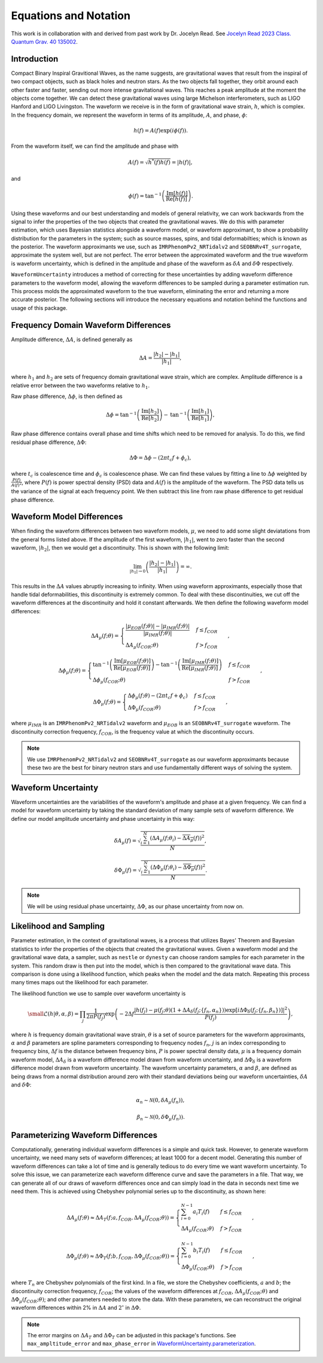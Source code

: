 Equations and Notation
======================
This work is in collaboration with and derived from past work by Dr. Jocelyn Read. See `Jocelyn Read 2023 Class. Quantum Grav. 40 135002 <https://arxiv.org/abs/2301.06630v2>`_.

Introduction
------------
Compact Binary Inspiral Gravitional Waves, as the name suggests, are gravitational waves that result from the inspiral of two compact objects, such as black holes and neutron stars. As the two objects fall together, they orbit around each other faster and faster, sending out more intense gravitational waves. This reaches a peak amplitude at the moment the objects come together. We can detect these gravitational waves using large Michelson interferometers, such as LIGO Hanford and LIGO Livingston. The waveform we receive is in the form of gravitational wave strain, :math:`h`, which is complex. In the frequency domain, we represent the waveform in terms of its amplitude, :math:`A`, and phase, :math:`\phi`:

.. math::

    \begin{equation}
        h(f)=A(f)\mathrm{exp}\left({i\phi(f)}\right).
    \end{equation}

From the waveform itself, we can find the amplitude and phase with

.. math::

    \begin{equation}
        A(f)=\sqrt{h^{*}(f)h(f)}=|h(f)|,
    \end{equation}

and

.. math::

    \begin{equation}
        \phi(f)=\mathrm{tan}^{-1}\left(\frac{\mathrm{Im}[h(f)]}{\mathrm{Re}[h(f)]}\right).
    \end{equation}

Using these waveforms and our best understanding and models of general relativity, we can work backwards from the signal to infer the properties of the two objects that created the gravitational waves. We do this with parameter estimation, which uses Bayesian statistics alongside a waveform model, or waveform approximant, to show a probability distribution for the parameters in the system; such as source masses, spins, and tidal deformabilties; which is known as the posterior. The waveform approximants we use, such as ``IMRPhenomPv2_NRTidalv2`` and ``SEOBNRv4T_surrogate``, approximate the system well, but are not perfect. The error between the approximated waveform and the true waveform is waveform uncertainty, which is defined in the amplitude and phase of the waveform as :math:`\delta{A}` and :math:`\delta\Phi` respectively. 

``WaveformUncertainty`` introduces a method of correcting for these uncertainties by adding waveform difference parameters to the waveform model, allowing the waveform differences to be sampled during a parameter estimation run. This process molds the approximated waveform to the true waveform, eliminating the error and returning a more accurate posterior. The following sections will introduce the necessary equations and notation behind the functions and usage of this package.

Frequency Domain Waveform Differences
-------------------------------------
Amplitude difference, :math:`\Delta{A}`, is defined generally as

.. math::
    
    \begin{equation}
        \Delta{A}=\frac{|h_{2}|-|h_{1}|}{|h_{1}|},
    \end{equation} 

where :math:`h_{1}` and :math:`h_{2}` are sets of frequency domain gravitational wave strain, which are complex. Amplitude difference is a relative error between the two waveforms relative to :math:`h_{1}`.

Raw phase difference, :math:`\Delta\phi`, is then defined as

.. math::

    \begin{equation}
        \Delta\phi=\mathrm{tan}^{-1}\left(\frac{\mathrm{Im}\left[h_{2}\right]}{\mathrm{Re}\left[h_{2}\right]}\right)-\mathrm{tan}^{-1}\left(\frac{\mathrm{Im}\left[h_{1}\right]}{\mathrm{Re}\left[h_{1}\right]}\right),
    \end{equation} 
    
Raw phase difference contains overall phase and time shifts which need to be removed for analysis. To do this, we find residual phase difference, :math:`\Delta\Phi`:

.. math::

    \begin{equation}
        \Delta\Phi=\Delta\phi-(2\pi{t_{c}}f+\phi_{c}),
    \end{equation}

where :math:`t_{c}` is coalescence time and :math:`\phi_{c}` is coalescence phase. We can find these values by fitting a line to :math:`\Delta\phi` weighted by :math:`\frac{P(f)}{A(f)^{2}}`, where :math:`P(f)` is power spectral density (PSD) data and :math:`A(f)` is the amplitude of the waveform. The PSD data tells us the variance of the signal at each frequency point. We then subtract this line from raw phase difference to get residual phase difference.

Waveform Model Differences
--------------------------
When finding the waveform differences between two waveform models, :math:`\mu`, we need to add some slight deviatations from the general forms listed above. If the amplitude of the first waveform, :math:`|h_{1}|`, went to zero faster than the second waveform, :math:`|h_{2}|`, then we would get a discontinuity. This is shown with the following limit:

.. math::

    \begin{equation}
        \lim_{|h_{1}|\to{0}}\left(\frac{|h_{2}|-|h_{1}|}{|h_{1}|}\right)=\infty.
    \end{equation}

This results in the :math:`\Delta{A}` values abruptly increasing to infinity. When using waveform approximants, especially those that handle tidal deformabilities, this discontinuity is extremely common. To deal with these discontinuities, we cut off the waveform differences at the discontinuity and hold it constant afterwards. We then define the following waveform model differences:

.. math::

    \begin{equation}
        \Delta{A}_{\mu}(f;\theta)= \begin{cases} 
          \frac{|\mu_{EOB}(f;\theta)|-|\mu_{IMR}(f;\theta)|}{|\mu_{IMR}(f;\theta)|} & f \leq f_{COR} \\
          \Delta{A}_{\mu}(f_{COR};\theta) & f > f_{COR}
       \end{cases}\hspace{0.2cm},
    \end{equation}

.. math::

    \begin{equation}
        \Delta\phi_{\mu}(f;\theta)= \begin{cases} 
          \mathrm{tan}^{-1}\left(\frac{\mathrm{Im}[\mu_{EOB}(f;\theta)]}{\mathrm{Re}[\mu_{EOB}(f;\theta)]}\right)-\mathrm{tan}^{-1}\left(\frac{\mathrm{Im}[\mu_{IMR}(f;\theta)]}{\mathrm{Re}[\mu_{IMR}(f;\theta)]}\right) & f \leq f_{COR} \\
          \Delta\phi_{\mu}(f_{COR};\theta) & f > f_{COR}
       \end{cases}\hspace{0.2cm},
    \end{equation}

.. math::

    \begin{equation}
        \Delta\Phi_{\mu}(f;\theta)= \begin{cases} 
          \Delta\phi_{\mu}(f;\theta)-(2\pi{t}_{c}{f}+\phi_{c}) & f \leq f_{COR} \\
          \Delta\Phi_{\mu}(f_{COR};\theta) & f > f_{COR} 
       \end{cases}\hspace{0.2cm},
    \end{equation}

where :math:`\mu_{IMR}` is an ``IMRPhenomPv2_NRTidalv2`` waveform and :math:`\mu_{EOB}` is an ``SEOBNRv4T_surrogate`` waveform. The discontinuity correction frequency, :math:`f_{COR}`, is the frequency value at which the discontinuity occurs.

.. note::

    We use ``IMRPhenomPv2_NRTidalv2`` and ``SEOBNRv4T_surrogate`` as our waveform approximants because these two are the best for binary neutron stars and use fundamentally different ways of solving the system.

Waveform Uncertainty
--------------------
Waveform uncertainties are the variabilities of the waveform's amplitude and phase at a given frequency. We can find a model for waveform uncertainty by taking the standard deviation of many sample sets of waveform difference. We define our model amplitude uncertainty and phase uncertainty in this way:

.. math::

    \begin{equation}
        \delta{A}_{\mu}(f)=\sqrt{\frac{\sum_{i=1}^{N}\left(\Delta{A}_{\mu}(f;\theta_{i})-\overline{\Delta{A}_{\mu}}(f)\right)^{2}}{N}},
    \end{equation}

.. math::

    \begin{equation}
        \delta\Phi_{\mu}(f)=\sqrt{\frac{\sum_{i=1}^{N}\left(\Delta\Phi_{\mu}(f;\theta_{i})-\overline{\Delta\Phi_{\mu}}(f)\right)^{2}}{N}}.
    \end{equation}

.. note::

    We will be using residual phase uncertainty, :math:`\Delta\Phi`, as our phase uncertainty from now on.

Likelihood and Sampling
-----------------------
Parameter estimation, in the context of gravitational waves, is a process that utilizes Bayes' Theorem and Bayesian statistics to infer the properties of the objects that created the gravitational waves. Given a waveform model and the gravitational wave data, a sampler, such as ``nestle`` or ``dynesty`` can choose random samples for each parameter in the system. This random draw is then put into the model, which is then compared to the gravitational wave data. This comparison is done using a likelihood function, which peaks when the model and the data match. Repeating this process many times maps out the likelihood for each parameter. 

The likelihood function we use to sample over waveform uncertainty is

.. math::

    \small \begin{equation}
        \mathcal{L}(h|\theta,\alpha,\beta)=\prod_{j}\frac{1}{2\pi{P(f_{j})}}\mathrm{exp}\left(-2\Delta{f}\frac{|h(f_{j})-\mu(f_{j};\theta)\left(1+\Delta{A}_{\delta}(f_{j};\{f_{n},\alpha_{n}\})\right)\mathrm{exp}\left[i\Delta\Phi_{\delta}(f_{j};\{f_{n},\beta_{n}\})\right]|^{2}}{P(f_{j})}\right),
    \end{equation}

where :math:`h` is frequency domain gravitational wave strain, :math:`\theta` is a set of source parameters for the waveform approximants, :math:`\alpha` and :math:`\beta` parameters are spline parameters corresponding to frequency nodes :math:`f_{n}`, :math:`j` is an index corresponding to frequency bins, :math:`\Delta{f}` is the distance between frequency bins, :math:`P` is power spectral density data, :math:`\mu` is a frequency domain waveform model, :math:`\Delta{A}_{\delta}` is a waveform difference model drawn from waveform uncertainty, and :math:`\Delta\Phi_{\delta}` is a waveform difference model drawn from waveform uncertainty. The waveform uncertainty parameters, :math:`\alpha` and :math:`\beta`, are defined as being draws from a normal distribution around zero with their standard deviations being our waveform uncertainties, :math:`\delta{A}` and :math:`\delta\Phi`:

.. math::

    \begin{equation}
        \alpha_{n}\sim\mathcal{N}(0,\delta{A}_{\mu}(f_{n})),
    \end{equation}

.. math::

    \begin{equation}
        \beta_{n}\sim\mathcal{N}(0,\delta\Phi_{\mu}(f_{n})).
    \end{equation}

Parameterizing Waveform Differences
-----------------------------------
Computationally, generating individual waveform differences is a simple and quick task. However, to generate waveform uncertainty, we need many sets of waveform differences; at least 1000 for a decent model. Generating this number of waveform differences can take a lot of time and is generally tedious to do every time we want waveform uncertainty. To solve this issue, we can parameterize each waveform difference curve and save the parameters in a file. That way, we can generate all of our draws of waveform differences once and can simply load in the data in seconds next time we need them. This is achieved using Chebyshev polynomial series up to the discontinuity, as shown here:

.. math:: 

    \begin{equation}
        \Delta{A}_{\mu}(f;\theta)\approx\Delta{A}_{T}(f;a,f_{COR},\Delta{A}_{\mu}(f_{COR};\theta))= \begin{cases} 
          \sum_{i=0}^{N-1}a_{i}T_{i}(f) & f \leq f_{COR} \\
          \Delta{A}_{\mu}(f_{COR};\theta) & f > f_{COR}
       \end{cases}\hspace{0.2cm},
    \end{equation}

.. math::

    \begin{equation}
       \Delta\Phi_{\mu}(f;\theta)\approx\Delta\Phi_{T}(f;b,f_{COR},\Delta\Phi_{\mu}(f_{COR};\theta))= \begin{cases} 
          \sum_{i=0}^{N-1}b_{i}T_{i}(f) & f \leq f_{COR} \\
          \Delta\Phi_{\mu}(f_{COR};\theta) & f > f_{COR} 
       \end{cases}\hspace{0.2cm},
    \end{equation}

where :math:`T_{n}` are Chebyshev polynomials of the first kind. In a file, we store the Chebyshev coefficients, :math:`a` and :math:`b`; the discontinuity correction frequency, :math:`f_{COR}`; the values of the waveform differences at :math:`f_{COR}`, :math:`\Delta{A}_{\mu}(f_{COR};\theta)` and :math:`\Delta\Phi_{\mu}(f_{COR};\theta)`; and other parameters needed to store the data. With these parameters, we can reconstruct the original waveform differences within 2% in :math:`\Delta{A}` and :math:`2^{\circ}` in :math:`\Delta\Phi`. 

.. note::

    The error margins on :math:`\Delta{A}_{T}` and :math:`\Delta\Phi_{T}` can be adjusted in this package's functions. See ``max_ampltitude_error`` and ``max_phase_error`` in `WaveformUncertainty.parameterization <https://waveformuncertainty.readthedocs.io/en/latest/parameterization.html>`_.

